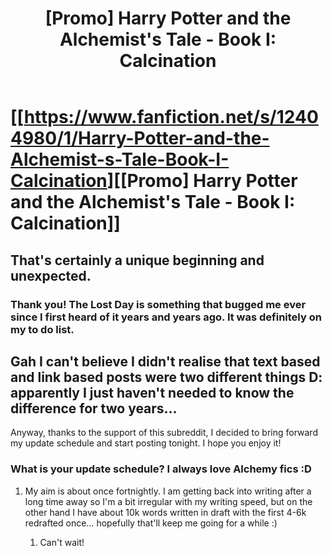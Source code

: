 #+TITLE: [Promo] Harry Potter and the Alchemist's Tale - Book I: Calcination

* [[https://www.fanfiction.net/s/12404980/1/Harry-Potter-and-the-Alchemist-s-Tale-Book-I-Calcination][[Promo] Harry Potter and the Alchemist's Tale - Book I: Calcination]]
:PROPERTIES:
:Author: SteamAngel
:Score: 7
:DateUnix: 1489529499.0
:DateShort: 2017-Mar-15
:FlairText: Promotion
:END:

** That's certainly a unique beginning and unexpected.
:PROPERTIES:
:Author: Green0Photon
:Score: 3
:DateUnix: 1489604375.0
:DateShort: 2017-Mar-15
:END:

*** Thank you! The Lost Day is something that bugged me ever since I first heard of it years and years ago. It was definitely on my to do list.
:PROPERTIES:
:Author: SteamAngel
:Score: 1
:DateUnix: 1489606075.0
:DateShort: 2017-Mar-15
:END:


** Gah I can't believe I didn't realise that text based and link based posts were two different things D: apparently I just haven't needed to know the difference for two years...

Anyway, thanks to the support of this subreddit, I decided to bring forward my update schedule and start posting tonight. I hope you enjoy it!
:PROPERTIES:
:Author: SteamAngel
:Score: 1
:DateUnix: 1489529609.0
:DateShort: 2017-Mar-15
:END:

*** What is your update schedule? I always love Alchemy fics :D
:PROPERTIES:
:Author: Skeletickles
:Score: 2
:DateUnix: 1489576245.0
:DateShort: 2017-Mar-15
:END:

**** My aim is about once fortnightly. I am getting back into writing after a long time away so I'm a bit irregular with my writing speed, but on the other hand I have about 10k words written in draft with the first 4-6k redrafted once... hopefully that'll keep me going for a while :)
:PROPERTIES:
:Author: SteamAngel
:Score: 1
:DateUnix: 1489576920.0
:DateShort: 2017-Mar-15
:END:

***** Can't wait!
:PROPERTIES:
:Author: Skeletickles
:Score: 2
:DateUnix: 1489578710.0
:DateShort: 2017-Mar-15
:END:
